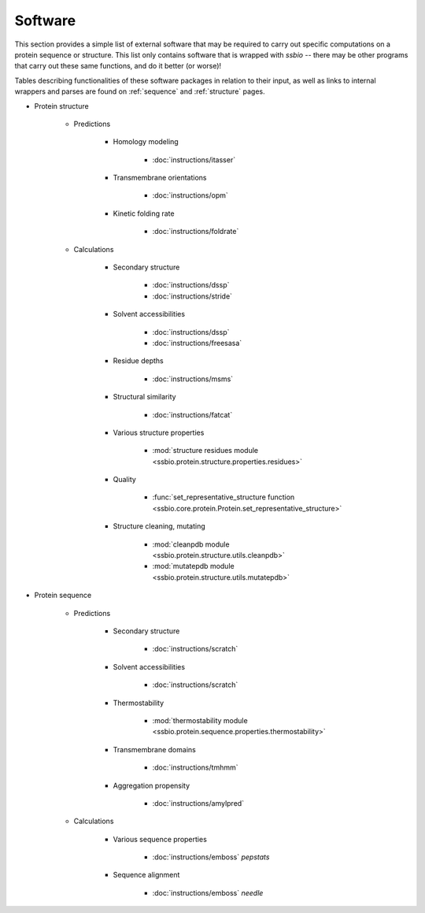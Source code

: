 .. _software:

********
Software
********

This section provides a simple list of external software that may be required to carry out specific computations on a protein sequence or structure. This list only contains software that is wrapped with *ssbio* -- there may be other programs that carry out these same functions, and do it better (or worse)!

Tables describing functionalities of these software packages in relation to their input, as well as links to internal wrappers and parses are found on :ref:`sequence` and :ref:`structure` pages.


- Protein structure

    + Predictions

        * Homology modeling

            - :doc:`instructions/itasser` 
              
        * Transmembrane orientations

            - :doc:`instructions/opm`
               
        * Kinetic folding rate

            - :doc:`instructions/foldrate`

    + Calculations

        * Secondary structure

            - :doc:`instructions/dssp` 
            - :doc:`instructions/stride`
              
        * Solvent accessibilities

            - :doc:`instructions/dssp`
            - :doc:`instructions/freesasa`
              
        * Residue depths

            - :doc:`instructions/msms`
              
        * Structural similarity

            - :doc:`instructions/fatcat`
              
        * Various structure properties

            - :mod:`structure residues module <ssbio.protein.structure.properties.residues>`
              
        * Quality

            - :func:`set_representative_structure function <ssbio.core.protein.Protein.set_representative_structure>`
              
        * Structure cleaning, mutating

            - :mod:`cleanpdb module <ssbio.protein.structure.utils.cleanpdb>`
            - :mod:`mutatepdb module <ssbio.protein.structure.utils.mutatepdb>`
          
- Protein sequence

    + Predictions

        * Secondary structure

            - :doc:`instructions/scratch`
              
        * Solvent accessibilities

            - :doc:`instructions/scratch`
              
        * Thermostability

            - :mod:`thermostability module <ssbio.protein.sequence.properties.thermostability>` 
              
        * Transmembrane domains

            - :doc:`instructions/tmhmm`
              
        * Aggregation propensity

            - :doc:`instructions/amylpred`

    + Calculations

        * Various sequence properties

            - :doc:`instructions/emboss` *pepstats*
              
        * Sequence alignment

            - :doc:`instructions/emboss` *needle*